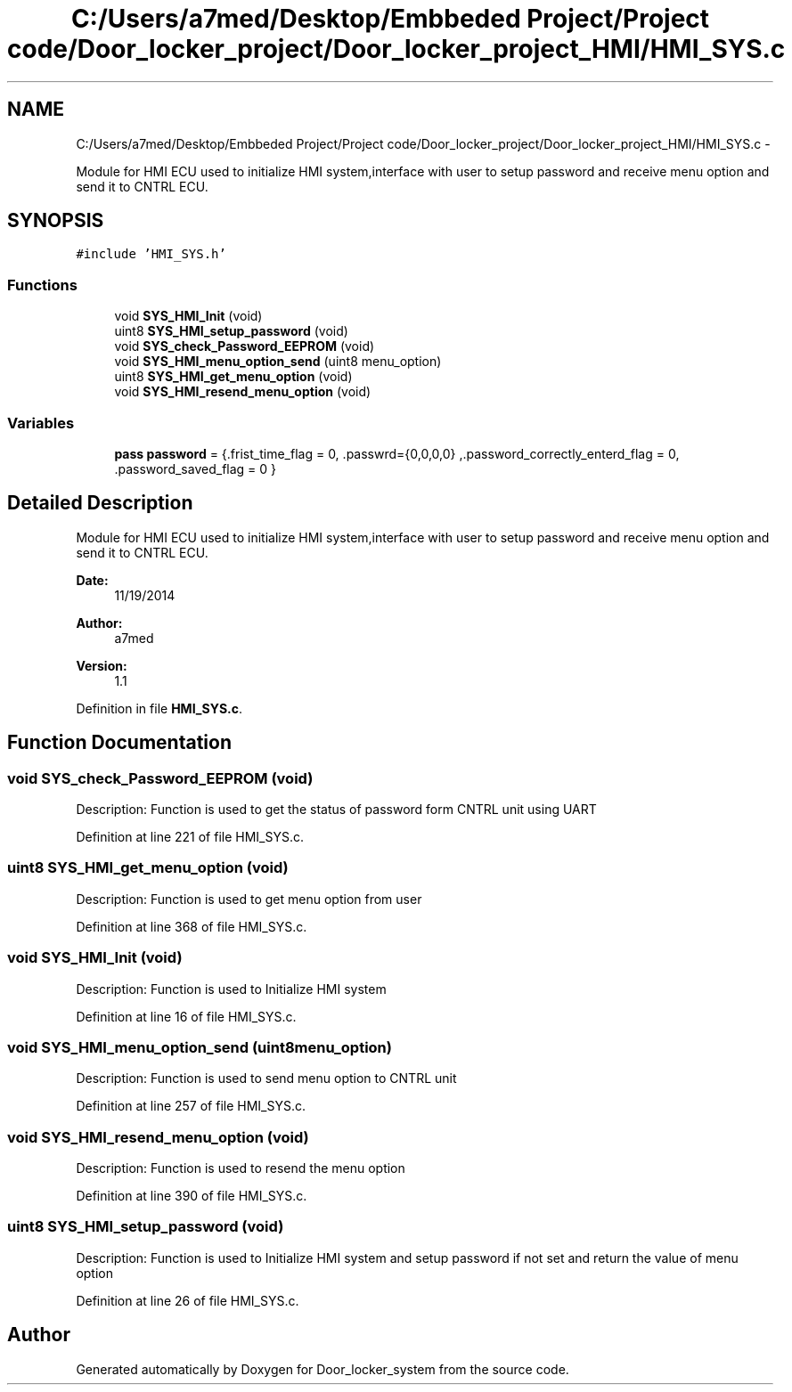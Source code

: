 .TH "C:/Users/a7med/Desktop/Embbeded Project/Project code/Door_locker_project/Door_locker_project_HMI/HMI_SYS.c" 3 "Sat Nov 22 2014" "Door_locker_system" \" -*- nroff -*-
.ad l
.nh
.SH NAME
C:/Users/a7med/Desktop/Embbeded Project/Project code/Door_locker_project/Door_locker_project_HMI/HMI_SYS.c \- 
.PP
Module for HMI ECU used to initialize HMI system,interface with user to setup password and receive menu option and send it to CNTRL ECU\&.  

.SH SYNOPSIS
.br
.PP
\fC#include 'HMI_SYS\&.h'\fP
.br

.SS "Functions"

.in +1c
.ti -1c
.RI "void \fBSYS_HMI_Init\fP (void)"
.br
.ti -1c
.RI "uint8 \fBSYS_HMI_setup_password\fP (void)"
.br
.ti -1c
.RI "void \fBSYS_check_Password_EEPROM\fP (void)"
.br
.ti -1c
.RI "void \fBSYS_HMI_menu_option_send\fP (uint8 menu_option)"
.br
.ti -1c
.RI "uint8 \fBSYS_HMI_get_menu_option\fP (void)"
.br
.ti -1c
.RI "void \fBSYS_HMI_resend_menu_option\fP (void)"
.br
.in -1c
.SS "Variables"

.in +1c
.ti -1c
.RI "\fBpass\fP \fBpassword\fP = {\&.frist_time_flag = 0, \&.passwrd={0,0,0,0} ,\&.password_correctly_enterd_flag = 0, \&.password_saved_flag = 0 }"
.br
.in -1c
.SH "Detailed Description"
.PP 
Module for HMI ECU used to initialize HMI system,interface with user to setup password and receive menu option and send it to CNTRL ECU\&. 


.PP
\fBDate:\fP
.RS 4
11/19/2014 
.RE
.PP
\fBAuthor:\fP
.RS 4
a7med 
.RE
.PP
\fBVersion:\fP
.RS 4
1\&.1 
.RE
.PP

.PP
Definition in file \fBHMI_SYS\&.c\fP\&.
.SH "Function Documentation"
.PP 
.SS "void SYS_check_Password_EEPROM (void)"
Description: Function is used to get the status of password form CNTRL unit using UART 
.PP
Definition at line 221 of file HMI_SYS\&.c\&.
.SS "uint8 SYS_HMI_get_menu_option (void)"
Description: Function is used to get menu option from user 
.PP
Definition at line 368 of file HMI_SYS\&.c\&.
.SS "void SYS_HMI_Init (void)"
Description: Function is used to Initialize HMI system 
.PP
Definition at line 16 of file HMI_SYS\&.c\&.
.SS "void SYS_HMI_menu_option_send (uint8menu_option)"
Description: Function is used to send menu option to CNTRL unit 
.PP
Definition at line 257 of file HMI_SYS\&.c\&.
.SS "void SYS_HMI_resend_menu_option (void)"
Description: Function is used to resend the menu option 
.PP
Definition at line 390 of file HMI_SYS\&.c\&.
.SS "uint8 SYS_HMI_setup_password (void)"
Description: Function is used to Initialize HMI system and setup password if not set and return the value of menu option 
.PP
Definition at line 26 of file HMI_SYS\&.c\&.
.SH "Author"
.PP 
Generated automatically by Doxygen for Door_locker_system from the source code\&.

